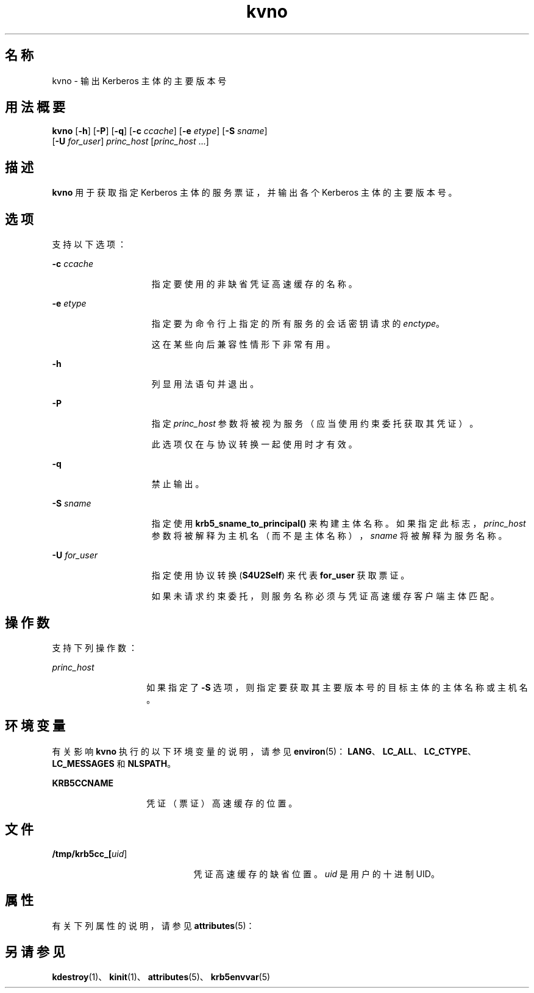 '\" te
.\" Copyright (c) 1998 by the FundsXpress, INC.All rights reserved.
.\" Portions Copyright (c) 2011, Oracle and/or its affiliates.All rights reserved.
.\" Export of this software from the United States of America may require a specific license from the United States Government.It is the responsibility of any person or organization contemplating export to obtain such a license before exporting.WITHIN THAT CONSTRAINT, permission to use, copy, modify, and distribute this software and its documentation for any purpose and without fee is hereby granted, provided that the above copyright notice appear in all copies and that both that copyright notice and this permission notice appear in supporting documentation, and that the name of FundsXpress. not be used in advertising or publicity pertaining to distribution of the software without specific, written prior permission.FundsXpress makes no representations about the suitability of this software for any purpose.It is provided "as is" without express or implied warranty.THIS SOFTWARE IS PROVIDED ``AS IS'' AND WITHOUT ANY EXPRESS OR IMPLIED WARRANTIES, INCLUDING, WITHOUT LIMITATION, THE IMPLIED WARRANTIES OF MERCHANTABILITY AND FITNESS FOR A PARTICULAR PURPOSE.
.TH kvno 1 "2011 年 11 月 29 日" "SunOS 5.11" "用户命令"
.SH 名称
kvno \- 输出 Kerberos 主体的主要版本号
.SH 用法概要
.LP
.nf
\fBkvno\fR [\fB-h\fR] [\fB-P\fR] [\fB-q\fR] [\fB-c\fR \fIccache\fR] [\fB-e\fR \fIetype\fR] [\fB-S\fR \fIsname\fR] 
     [\fB-U\fR \fIfor_user\fR] \fIprinc_host\fR [\fIprinc_host\fR ...]
.fi

.SH 描述
.sp
.LP
\fBkvno\fR 用于获取指定 Kerberos 主体的服务票证，并输出各个 Kerberos 主体的主要版本号。
.SH 选项
.sp
.LP
支持以下选项：
.sp
.ne 2
.mk
.na
\fB\fB-c\fR \fIccache\fR\fR
.ad
.RS 15n
.rt  
指定要使用的非缺省凭证高速缓存的名称。
.RE

.sp
.ne 2
.mk
.na
\fB\fB-e\fR \fIetype\fR\fR
.ad
.RS 15n
.rt  
指定要为命令行上指定的所有服务的会话密钥请求的 \fIenctype\fR。
.sp
这在某些向后兼容性情形下非常有用。
.RE

.sp
.ne 2
.mk
.na
\fB\fB-h\fR\fR
.ad
.RS 15n
.rt  
列显用法语句并退出。
.RE

.sp
.ne 2
.mk
.na
\fB\fB-P\fR\fR
.ad
.RS 15n
.rt  
指定 \fIprinc_host\fR 参数将被视为服务（应当使用约束委托获取其凭证）。 
.sp
此选项仅在与协议转换一起使用时才有效。 
.RE

.sp
.ne 2
.mk
.na
\fB\fB-q\fR\fR
.ad
.RS 15n
.rt  
禁止输出。
.RE

.sp
.ne 2
.mk
.na
\fB\fB-S\fR \fIsname\fR\fR
.ad
.RS 15n
.rt  
指定使用 \fBkrb5_sname_to_principal()\fR 来构建主体名称。如果指定此标志，\fIprinc_host\fR 参数将被解释为主机名（而不是主体名称），\fIsname\fR 将被解释为服务名称。 
.RE

.sp
.ne 2
.mk
.na
\fB\fB\fR\fB-U\fR \fIfor_user\fR\fR
.ad
.RS 15n
.rt  
指定使用协议转换 (\fBS4U2Self\fR) 来代表 \fBfor_user\fR 获取票证。 
.sp
如果未请求约束委托，则服务名称必须与凭证高速缓存客户端主体匹配。
.RE

.SH 操作数
.sp
.LP
支持下列操作数：
.sp
.ne 2
.mk
.na
\fB\fIprinc_host\fR\fR
.ad
.RS 14n
.rt  
如果指定了 \fB-S\fR 选项，则指定要获取其主要版本号的目标主体的主体名称或主机名。
.RE

.SH 环境变量
.sp
.LP
有关影响 \fBkvno\fR 执行的以下环境变量的说明，请参见 \fBenviron\fR(5)：\fBLANG\fR、\fBLC_ALL\fR、\fBLC_CTYPE\fR、\fBLC_MESSAGES\fR 和 \fBNLSPATH\fR。
.sp
.ne 2
.mk
.na
\fB\fBKRB5CCNAME\fR\fR
.ad
.RS 14n
.rt  
凭证（票证）高速缓存的位置。
.RE

.SH 文件
.sp
.ne 2
.mk
.na
\fB\fB/tmp/krb5cc_[\fIuid\fR]\fR\fR
.ad
.RS 21n
.rt  
凭证高速缓存的缺省位置。\fIuid\fR 是用户的十进制 UID。
.RE

.SH 属性
.sp
.LP
有关下列属性的说明，请参见 \fBattributes\fR(5)：
.sp

.sp
.TS
tab() box;
cw(2.75i) |cw(2.75i) 
lw(2.75i) |lw(2.75i) 
.
属性类型属性值
_
可用性service/security/kerberos-5 
_
接口稳定性Committed（已确定）
.TE

.SH 另请参见
.sp
.LP
\fBkdestroy\fR(1)、\fBkinit\fR(1)、\fBattributes\fR(5)、\fBkrb5envvar\fR(5)

